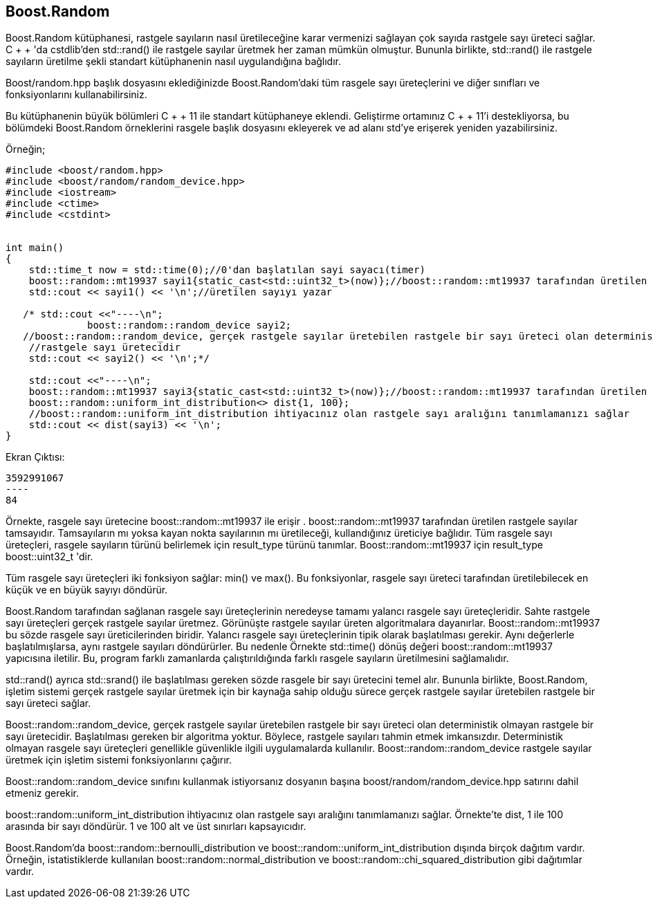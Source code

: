 == Boost.Random

Boost.Random kütüphanesi, rastgele sayıların nasıl üretileceğine karar vermenizi sağlayan çok sayıda rastgele sayı üreteci sağlar. C + + 'da cstdlib'den std::rand() ile rastgele sayılar üretmek her zaman mümkün olmuştur. Bununla birlikte, std::rand() ile rastgele sayıların üretilme şekli standart kütüphanenin nasıl uygulandığına bağlıdır.

Boost/random.hpp başlık dosyasını eklediğinizde Boost.Random'daki tüm rasgele sayı üreteçlerini ve diğer sınıfları ve fonksiyonlarını kullanabilirsiniz.

Bu kütüphanenin büyük bölümleri C + + 11 ile standart kütüphaneye eklendi. Geliştirme ortamınız C + + 11'i destekliyorsa, bu bölümdeki Boost.Random örneklerini rasgele başlık dosyasını ekleyerek ve ad alanı std'ye erişerek yeniden yazabilirsiniz.

Örneğin;

[source,c++]
----
#include <boost/random.hpp>
#include <boost/random/random_device.hpp>
#include <iostream>
#include <ctime>
#include <cstdint>


int main()
{
    std::time_t now = std::time(0);//0'dan başlatılan sayi sayacı(timer)
    boost::random::mt19937 sayi1{static_cast<std::uint32_t>(now)};//boost::random::mt19937 tarafından üretilen rastgele sayılar tamsayıdır.
    std::cout << sayi1() << '\n';//üretilen sayıyı yazar

   /* std::cout <<"----\n";
              boost::random::random_device sayi2;
   //boost::random::random_device, gerçek rastgele sayılar üretebilen rastgele bir sayı üreteci olan deterministik olmayan
    //rastgele sayı üretecidir
    std::cout << sayi2() << '\n';*/

    std::cout <<"----\n";
    boost::random::mt19937 sayi3{static_cast<std::uint32_t>(now)};//boost::random::mt19937 tarafından üretilen rastgele sayılar tamsayıdır.
    boost::random::uniform_int_distribution<> dist{1, 100};
    //boost::random::uniform_int_distribution ihtiyacınız olan rastgele sayı aralığını tanımlamanızı sağlar
    std::cout << dist(sayi3) << '\n';
}
----

Ekran Çıktısı:

 3592991067
 ----
 84


Örnekte, rasgele sayı üretecine boost::random::mt19937 ile erişir . 
boost::random::mt19937 tarafından üretilen rastgele sayılar tamsayıdır. Tamsayıların mı yoksa kayan nokta sayılarının mı üretileceği, kullandığınız üreticiye bağlıdır. Tüm rasgele sayı üreteçleri, rasgele sayıların türünü belirlemek için result_type türünü tanımlar. Boost::random::mt19937 için result_type boost::uint32_t 'dir.

Tüm rasgele sayı üreteçleri iki fonksiyon sağlar: min() ve max(). Bu fonksiyonlar, rasgele sayı üreteci tarafından üretilebilecek en küçük ve en büyük sayıyı döndürür.

Boost.Random tarafından sağlanan rasgele sayı üreteçlerinin neredeyse tamamı yalancı rasgele sayı üreteçleridir. Sahte rastgele sayı üreteçleri gerçek rastgele sayılar üretmez. Görünüşte rastgele sayılar üreten algoritmalara dayanırlar. Boost::random::mt19937 bu sözde rasgele sayı üreticilerinden biridir.
Yalancı rasgele sayı üreteçlerinin tipik olarak başlatılması gerekir. Aynı değerlerle başlatılmışlarsa, aynı rastgele sayıları döndürürler. Bu nedenle Örnekte std::time() dönüş değeri boost::random::mt19937 yapıcısına iletilir. Bu, program farklı zamanlarda çalıştırıldığında farklı rasgele sayıların üretilmesini sağlamalıdır.

std::rand() ayrıca std::srand() ile başlatılması gereken sözde rasgele bir sayı üretecini temel alır. Bununla birlikte, Boost.Random, işletim sistemi gerçek rastgele sayılar üretmek için bir kaynağa sahip olduğu sürece gerçek rastgele sayılar üretebilen rastgele bir sayı üreteci sağlar.

Boost::random::random_device, gerçek rastgele sayılar üretebilen rastgele bir sayı üreteci olan deterministik olmayan rastgele bir sayı üretecidir. Başlatılması gereken bir algoritma yoktur. Böylece, rastgele sayıları tahmin etmek imkansızdır. Deterministik olmayan rasgele sayı üreteçleri genellikle güvenlikle ilgili uygulamalarda kullanılır. Boost::random::random_device rastgele sayılar üretmek için işletim sistemi fonksiyonlarını çağırır.

Boost::random::random_device sınıfını kullanmak istiyorsanız dosyanın başına boost/random/random_device.hpp satırını dahil etmeniz gerekir.


boost::random::uniform_int_distribution ihtiyacınız olan rastgele sayı aralığını tanımlamanızı sağlar. Örnekte'te dist, 1 ile 100 arasında bir sayı döndürür. 1 ve 100 alt ve üst sınırları kapsayıcıdır.


Boost.Random'da boost::random::bernoulli_distribution ve boost::random::uniform_int_distribution dışında birçok dağıtım vardır. Örneğin, istatistiklerde kullanılan boost::random::normal_distribution ve boost::random::chi_squared_distribution gibi dağıtımlar vardır.


